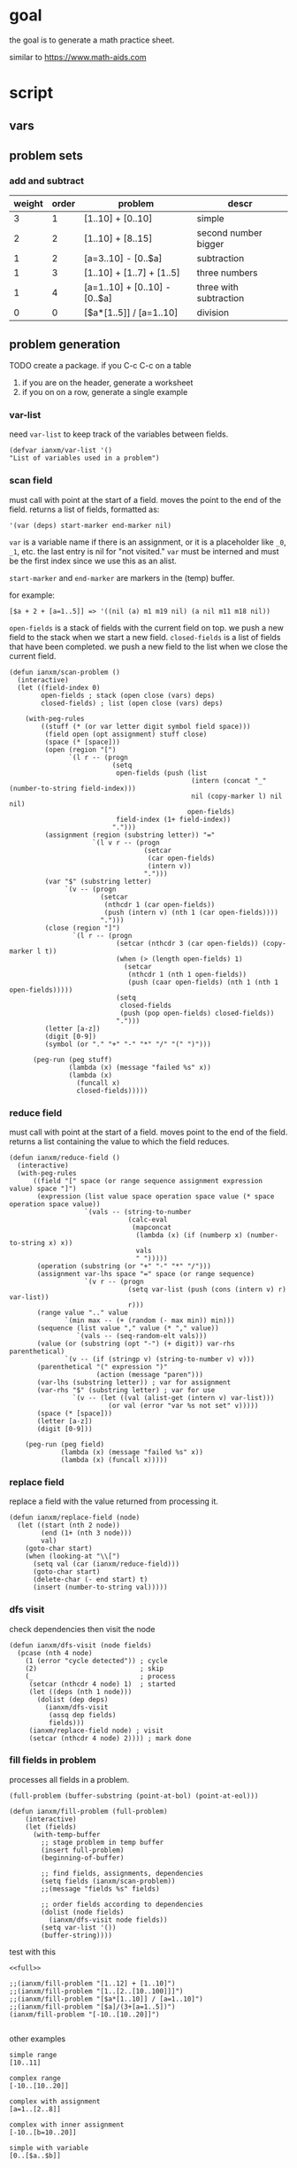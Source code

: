 * goal
the goal is to generate a math practice sheet.

similar to https://www.math-aids.com
* script
** vars
#+property: header-args+ :var student="Noble" problem-count=26

** problem sets
*** add and subtract

#+name: firstset
| weight | order | problem                       | descr                  |
|--------+-------+-------------------------------+------------------------|
|      3 |     1 | [1..10] + [0..10]             | simple                 |
|      2 |     2 | [1..10] + [8..15]             | second number bigger   |
|      1 |     2 | [a=3..10] - [0..$a]           | subtraction            |
|      1 |     3 | [1..10] + [1..7] + [1..5]     | three numbers          |
|      1 |     4 | [a=1..10] + [0..10] - [0..$a] | three with subtraction |
|      0 |     0 | [$a*[1..5]] / [a=1..10]       | division               |

** problem generation

TODO create a package. if you C-c C-c on a table
1. if you are on the header, generate a worksheet
2. if you on on a row, generate a single example

*** var-list
need ~var-list~ to keep track of the variables between fields.

#+name: var-list
#+begin_src elisp
(defvar ianxm/var-list '()
"List of variables used in a problem")
#+end_src
*** scan field

must call with point at the start of a field. moves the point to the
end of the field. returns a list of fields, formatted as:

#+begin_example
'(var (deps) start-marker end-marker nil)
#+end_example

~var~ is a variable name if there is an assignment, or it is a
placeholder like ~_0~, ~_1~, etc. the last entry is nil for "not
visited." ~var~ must be interned and must be the first index since we
use this as an alist.

~start-marker~ and ~end-marker~ are markers in the (temp) buffer.

for example:
#+begin_example
[$a + 2 + [a=1..5]] => '((nil (a) m1 m19 nil) (a nil m11 m18 nil))
#+end_example

~open-fields~ is a stack of fields with the current field on top. we
push a new field to the stack when we start a new field.
~closed-fields~ is a list of fields that have been completed. we push a
new field to the list when we close the current field.

#+name: scan-problem
#+begin_src elisp
  (defun ianxm/scan-problem ()
    (interactive)
    (let ((field-index 0)
          open-fields ; stack (open close (vars) deps)
          closed-fields) ; list (open close (vars) deps)

      (with-peg-rules
          ((stuff (* (or var letter digit symbol field space)))
           (field open (opt assignment) stuff close)
           (space (* [space]))
           (open (region "[")
                 `(l r -- (progn
                            (setq
                             open-fields (push (list
                                                (intern (concat "_" (number-to-string field-index)))
                                                nil (copy-marker l) nil nil)
                                               open-fields)
                             field-index (1+ field-index))
                            ".")))
           (assignment (region (substring letter)) "="
                       `(l v r -- (progn
                                    (setcar
                                     (car open-fields)
                                     (intern v))
                                    ".")))
           (var "$" (substring letter)
                `(v -- (progn
                         (setcar
                          (nthcdr 1 (car open-fields))
                          (push (intern v) (nth 1 (car open-fields))))
                         ".")))
           (close (region "]")
                  `(l r -- (progn
                             (setcar (nthcdr 3 (car open-fields)) (copy-marker l t))
                             (when (> (length open-fields) 1)
                               (setcar
                                (nthcdr 1 (nth 1 open-fields))
                                (push (caar open-fields) (nth 1 (nth 1 open-fields)))))
                             (setq
                              closed-fields
                              (push (pop open-fields) closed-fields))
                             ".")))
           (letter [a-z])
           (digit [0-9])
           (symbol (or "." "+" "-" "*" "/" "(" ")")))

        (peg-run (peg stuff)
                 (lambda (x) (message "failed %s" x))
                 (lambda (x)
                   (funcall x)
                   closed-fields)))))
#+end_src

*** reduce field

must call with point at the start of a field. moves point to the end
of the field. returns a list containing the value to which the field
reduces.

#+name: reduce-field
#+begin_src elisp
    (defun ianxm/reduce-field ()
      (interactive)
      (with-peg-rules
          ((field "[" space (or range sequence assignment expression value) space "]")
           (expression (list value space operation space value (* space operation space value))
                       `(vals -- (string-to-number
                                  (calc-eval
                                   (mapconcat
                                    (lambda (x) (if (numberp x) (number-to-string x) x))
                                    vals
                                    " ")))))
           (operation (substring (or "+" "-" "*" "/")))
           (assignment var-lhs space "=" space (or range sequence)
                       `(v r -- (progn
                                  (setq var-list (push (cons (intern v) r) var-list))
                                  r)))
           (range value ".." value
                  `(min max -- (+ (random (- max min)) min)))
           (sequence (list value "," value (* "," value))
                     `(vals -- (seq-random-elt vals)))
           (value (or (substring (opt "-") (+ digit)) var-rhs parenthetical)
                  `(v -- (if (stringp v) (string-to-number v) v)))
           (parenthetical "(" expression ")"
                          (action (message "paren")))
           (var-lhs (substring letter)) ; var for assignment
           (var-rhs "$" (substring letter) ; var for use
                    `(v -- (let ((val (alist-get (intern v) var-list)))
                             (or val (error "var %s not set" v)))))
           (space (* [space]))
           (letter [a-z])
           (digit [0-9]))

        (peg-run (peg field)
                 (lambda (x) (message "failed %s" x))
                 (lambda (x) (funcall x)))))
#+end_src

*** replace field

replace a field with the value returned from processing it.

#+name: replace-field
#+begin_src elisp
  (defun ianxm/replace-field (node)
    (let ((start (nth 2 node))
          (end (1+ (nth 3 node)))
          val)
      (goto-char start)
      (when (looking-at "\\[")
        (setq val (car (ianxm/reduce-field)))
        (goto-char start)
        (delete-char (- end start) t)
        (insert (number-to-string val)))))
#+end_src

*** dfs visit

check dependencies then visit the node

#+name: dfs-visit
#+begin_src elisp
  (defun ianxm/dfs-visit (node fields)
    (pcase (nth 4 node)
      (1 (error "cycle detected")) ; cycle
      (2)                          ; skip
      (_                           ; process
       (setcar (nthcdr 4 node) 1)  ; started
       (let ((deps (nth 1 node)))
         (dolist (dep deps)
           (ianxm/dfs-visit
            (assq dep fields)
            fields)))
       (ianxm/replace-field node) ; visit
       (setcar (nthcdr 4 node) 2)))) ; mark done
#+end_src
*** fill fields in problem

processes all fields in a problem.

#+begin_example
(full-problem (buffer-substring (point-at-bol) (point-at-eol)))
#+end_example

#+name: fill-problem
#+begin_src elisp :var full-problem="[$a + 2 + [a=1..5]]"
  (defun ianxm/fill-problem (full-problem)
      (interactive)
      (let (fields)
        (with-temp-buffer
          ;; stage problem in temp buffer
          (insert full-problem)
          (beginning-of-buffer)

          ;; find fields, assignments, dependencies
          (setq fields (ianxm/scan-problem))
          ;;(message "fields %s" fields)

          ;; order fields according to dependencies
          (dolist (node fields)
            (ianxm/dfs-visit node fields))
          (setq var-list '())
          (buffer-string))))
#+end_src

test with this
#+begin_src elisp :noweb yes
  <<full>>

  ;;(ianxm/fill-problem "[1..12] + [1..10]")
  ;;(ianxm/fill-problem "[1..[2..[10..100]]]")
  ;;(ianxm/fill-problem "[$a*[1..10]] / [a=1..10]")
  ;;(ianxm/fill-problem "[$a]/(3+[a=1..5])")
  (ianxm/fill-problem "[-10..[10..20]]")

#+end_src

#+RESULTS:
: -7

other examples
#+begin_example
  simple range
  [10..11]

  complex range
  [-10..[10..20]]

  complex with assignment
  [a=1..[2..8]]

  complex with inner assignment
  [-10..[b=10..20]]

  simple with variable
  [0..[$a..$b]]
#+end_example

*** full script
tangles everything needed to convert a template to a problem

#+name: full
#+begin_src elisp :noweb yes :tangle mathsheet.el
  <<var-list>>

  <<scan-problem>>

  <<reduce-field>>

  <<catalog-fields>>

  <<replace-field>>

  <<dfs-visit>>

  <<fill-problem>>

  <<generate-problems>>
#+end_src
** generate problem set from templates

1. load table
2. determine how many of each
   1. sort by weight, low to high
   2. for each row
      1. calculate number, round with min 1, but 0->0
   3. for last entry (highest weight) just take however many are left.
   4. produce '(order template nil) for each problem
   5. convert to '(order problem answer)
3. sort
4. loop through list, replacing entry with '(problem . solution)

#+name: generate-problems
#+begin_src elisp :results table :var templates=firstset
  (defun ianxm/generate-problems ()
    (let (total-weight problems)
      ;; sort by weight (low to high)
      (setq templates (sort templates (lambda (a b) (< (car a) (car b))))
            ;; calc total weight
            total-weight (float
                          (seq-reduce (lambda (total item) (+ total (car item)))
                                      templates
                                      0)))
      ;; calculate number for each row
      (dotimes (ii (length templates) problems)
        (let* (problem answer
                       (item (nth ii templates))
                       (weight (car item))
                       (needed (cond
                                ((= weight 0)
                                 0)
                                ((= ii (1- (length templates)))
                                 (- problem-count (length problems)))
                                (t
                                 (max (round (* (/ weight total-weight) problem-count) ) 1)))))
          ;; add problems to list
          (dotimes (jj needed)
            (let* ((problem (ianxm/fill-problem (nth 2 item)))
                   (answer (calc-eval problem))
                   (order (nth 1 item)))
              (setq problems (push (list order problem answer) problems))))))

      ;; shuffle
      (dotimes (ii (- (length problems) 1))
        (let ((jj (+ (random (- (length problems) ii)) ii)))
          (psetf (elt problems ii) (elt problems jj)
                 (elt problems jj) (elt problems ii))))

      ;; sort by order
      (sort problems (lambda (a b) (< (car a) (car b))))

      ;; remove the "order" column and return
      (mapcar (lambda (x) (seq-drop x 1)) problems)))
#+end_src

test with this

#+name: problem-set
#+begin_src elisp :results table :noweb yes :var templates=firstset
  <<full>>

  (ianxm/generate-problems)
#+end_src

#+RESULTS: problem-set
| 9 + 9     | 18 |
| 1 + 4     |  5 |
| 8 + 2     | 10 |
| 3 + 7     | 10 |
| 6 + 4     | 10 |
| 1 + 1     |  2 |
| 7 + 4     | 11 |
| 5 + 5     | 10 |
| 4 + 1     |  5 |
| 9 + 13    | 22 |
| 2 + 14    | 16 |
| 4 + 10    | 14 |
| 9 + 11    | 20 |
| 4 + 12    | 16 |
| 3 + 12    | 15 |
| 3 + 4 + 3 | 10 |
| 2 + 6 + 1 |  9 |
| 7 + 5 + 1 | 13 |
| 8 - 7     |  1 |
| 8 + 1 - 3 |  6 |
| 4 - 0     |  4 |
| 6 + 3 - 3 |  6 |
| 3 - 0     |  3 |
| 8 + 7 - 5 | 10 |

** lay out problems and answers
this generates a problem set.

#+name: layout-problems-answers
#+begin_src elisp :results silent :noweb yes :var problem-set=problem-set problemsp='t
      (with-temp-buffer
          (dolist (row problem-set)
            (if problemsp
                (insert (format"\\CircledItem %s = \\rule[-.2\\baselineskip]{2cm}{0.4pt}\n\n"
                               (car row)))
              (insert (format "\\CircledItem %s\n\n"
                              (cadr row)))))
        (buffer-string))
#+end_src

** lay out page
this wraps the problems with a tex header and footer.

solution for how to enumerate with circled numbers from [[https://latex.org/forum/viewtopic.php?p=40006&sid=d202f756313add2391c3140fbeafe2ff#p40006][here]]

#+name: page
#+begin_src latex :results value silent :noweb yes
  \documentclass[12pt]{article}
  \usepackage[top=1in, bottom=0.8in, left=0.8in, right=0.8in]{geometry}
  \usepackage{fancyhdr}
  \newsavebox{\myheadbox}% Heading storage box
  \usepackage{multicol}
  \usepackage{rotating}
  \usepackage{xcolor}
  \usepackage{enumitem}
  \usepackage{tikz}
  \newcommand*\circled[1]{%
    \tikz[baseline=(C.base)]\node[draw,circle,inner sep=1.2pt,line width=0.2mm,](C) {#1};}
  \newcommand*\CircledItem{%
    \stepcounter{enumi}\item[\circled{\theenumi}]}

  \pagestyle{fancy}
  \lhead{\textmd{\textsf{Name: student}}}
  \rhead{\textmd{\textsf{Date: \today}}}
  \cfoot{}

  \renewcommand{\familydefault}{\ttdefault}

  \begin{document}

    \begin{multicols}{2}
      \begin{enumerate}[itemsep=0.5cm]
        <<layout-problems-answers(problemsp='t)>>
      \end{enumerate}
    \end{multicols}

    \vspace*{0.1cm}
    \noindent\rule{\linewidth}{0.4pt}
    \vspace*{0.1cm}

    \begin{turn}{180}
      \begin{minipage}{\linewidth}
        \color{gray}
        \footnotesize
        \begin{multicols}{4}
          \begin{enumerate}
            <<layout-problems-answers(problemsp='nil)>>
          \end{enumerate}
        \end{multicols}
      \end{minipage}
    \end{turn}

  \end{document}
#+end_src

* generate pdf
this writes the generated into a local file and runs ~texi2pdf~ to
convert it to a pdf.

#+begin_src elisp :results silent :var tex-content=page
  (with-temp-file "worksheet.tex"
    (insert tex-content))
  (shell-command "texi2pdf worksheet.tex"
                 (get-buffer-create "*Standard output*"))))
#+end_src
